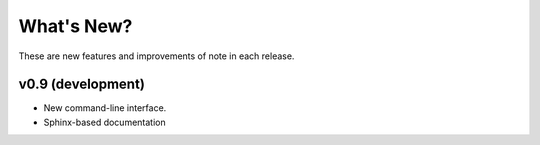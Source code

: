 ***********
What's New?
***********

These are new features and improvements of note in each release.

v0.9 (development)
------------------
- New command-line interface.
- Sphinx-based documentation


